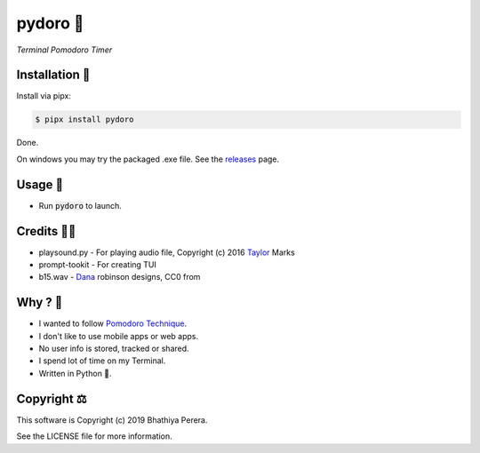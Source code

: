 pydoro 🍅
============
*Terminal Pomodoro Timer*

.. image:: https://github.com/JaDogg/pydoro/blob/master/images/logo.png

Installation 🎉
-----------------
Install via pipx:

.. code-block::

    $ pipx install pydoro

Done.

On windows you may try the packaged .exe file. See the releases_ page.

Usage 📖
---------
* Run :code:`pydoro` to launch.

.. image:: https://github.com/JaDogg/pydoro/blob/master/images/animation.gif

Credits 🙇‍♂️
------------------
* playsound.py - For playing audio file, Copyright (c) 2016 Taylor_ Marks
* prompt-tookit - For creating TUI
* b15.wav - Dana_ robinson designs, CC0 from 

.. _releases: https://github.com/JaDogg/pydoro/releases
.. _Taylor: https://github.com/TaylorSMarks/playsound
.. _Dana: https://freesound.org/s/377639/


Why ? 🤔
------------
* I wanted to follow `Pomodoro Technique`_.
* I don't like to use mobile apps or web apps.
* No user info is stored, tracked or shared.
* I spend lot of time on my Terminal.
* Written in Python 🐍.

.. _Pomodoro Technique: https://en.wikipedia.org/wiki/Pomodoro_Technique


Copyright ⚖
----------------
This software is Copyright (c) 2019 Bhathiya Perera.

See the LICENSE file for more information.
